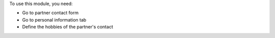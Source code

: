 To use this module, you need:

* Go to partner contact form
* Go to personal information tab
* Define the hobbies of the partner's contact

